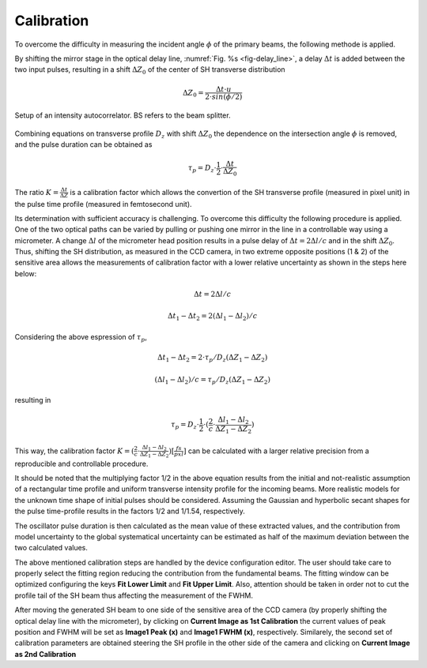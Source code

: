 ***********
Calibration
***********

To overcome the difficulty in measuring the incident angle :math:`\phi`
of the primary beams, the following methode is applied.

By shifting the mirror stage in the optical delay line,
:numref:`Fig. %s <fig-delay_line>`, a delay :math:`\Delta t` is added
between the two input pulses, resulting in a shift :math:`\Delta Z_0`
of the center of SH transverse distribution

.. math::
      \Delta Z_0 = \frac{\Delta t \cdot u}{2 \cdot sin(\phi/2)}  
	
.. _fig-delay_line:

.. figure:: _images/autocorrelator_setup.png
   :scale: 50 %
   :align: center

   Setup of an intensity autocorrelator. BS refers to the beam splitter.

				     
Combining equations on transverse profile :math:`D_z` with shift
:math:`\Delta Z_0` the dependence on the intersection
angle :math:`\phi` is removed, and the pulse duration can be obtained as

.. math::
   \tau_p = D_z \cdot \frac{1}{2} \cdot \frac{\Delta t}{\Delta Z_0}

The ratio :math:`K = \frac{\Delta t}{\Delta Z}` is a calibration factor
which allows the convertion of the SH transverse profile (measured in
pixel unit) in the pulse time profile (measured in femtosecond unit).

Its determination with sufficient accuracy is challenging.
To overcome this difficulty the following procedure is applied. One of the two
optical paths can be varied by pulling or pushing one mirror in the line in a
controllable way using a micrometer. A change :math:`\Delta l` of the
micrometer head position results in a pulse delay of
:math:`\Delta t = 2\Delta l / c` and in the shift
:math:`\Delta Z_0`.
Thus, shifting the SH distribution, as measured in the CCD camera, in
two extreme opposite positions (1 & 2) of the sensitive area allows
the measurements
of calibration factor with a lower relative uncertainty as shown in the steps
here below:

.. math::
   \Delta t = 2\Delta l / c

.. math::
   \Delta t_1 - \Delta t_2 = 2(\Delta l_1 - \Delta l_2) / c

Considering the above espression of :math:`\tau_p`,

.. math::
   \Delta t_1 - \Delta t_2 = 2\cdot \tau_p/D_z (\Delta Z_1 - \Delta Z_2)

.. math::
   (\Delta l_1 - \Delta l_2)/c = \tau_p/D_z (\Delta Z_1 - \Delta Z_2)

resulting in 

.. math::
   \tau_p = D_z \cdot \frac{1}{2} \cdot (\frac{2}{c} \cdot \frac{\Delta l_1 -
   \Delta l_2}{\Delta Z_1 - \Delta Z_2})

This way, the calibration factor
:math:`K = (\frac{2}{c} \cdot \frac{\Delta l_1 - \Delta l_2}{\Delta Z_1 - \Delta
Z_2}) [\frac{fs}{pxl}]` can be calculated with a larger relative precision
from a reproducible and controllable procedure.

It should be noted that the multiplying factor 1/2 in the above equation
results from the initial and not-realistic assumption of a rectangular time
profile and uniform transverse intensity profile for the incoming beams.
More realistic models for the unknown time shape of initial pulses should
be considered. Assuming the Gaussian and hyperbolic secant shapes for
the pulse time-profile results in the factors 1/2 and 1/1.54, respectively.

The oscillator pulse duration is then calculated as the mean value of these
extracted values, and the contribution from model uncertainty to the
global systematical uncertainty can be estimated as half of the maximum
deviation between the two calculated values.

The above mentioned calibration steps are handled by the device
configuration editor. The user should take care to properly
select the fitting region reducing the contribution from the fundamental beams.
The fitting window can be optimized configuring the keys **Fit Lower Limit**
and **Fit Upper Limit**.
Also, attention should be taken in order not to cut the profile tail
of the SH beam thus affecting the measurement of the FWHM.

After moving the generated SH beam to one side of the sensitive area of the
CCD camera (by properly shifting the optical delay line with the micrometer),
by clicking on **Current Image as 1st Calibration** the current values of
peak position and FWHM will be set as **Image1 Peak (x)** and
**Image1 FWHM (x)**, respectively. Similarely, the second set of calibration
parameters are obtained steering the SH profile in the other side of the
camera and clicking on **Current Image as 2nd Calibration**


